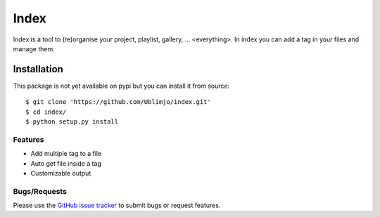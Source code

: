 Index
*****

Index is a tool to (re)organise your project, playlist, gallery, ... 
<everything>. In index you can add a tag in your files and manage them.


Installation
============

.. With pip it's realy easy. Execute ```$ pip install index```
This package is not yet available on pypi but you can install it from source::

  $ git clone 'https://github.com/Ublimjo/index.git'
  $ cd index/
  $ python setup.py install


Features
--------

- Add multiple tag to a file
- Auto get file inside a tag
- Customizable output


Bugs/Requests
-------------

Please use the `GitHub issue tracker 
<https://github.com/Ublimjo/index/issues>`_ to submit bugs or request features.
